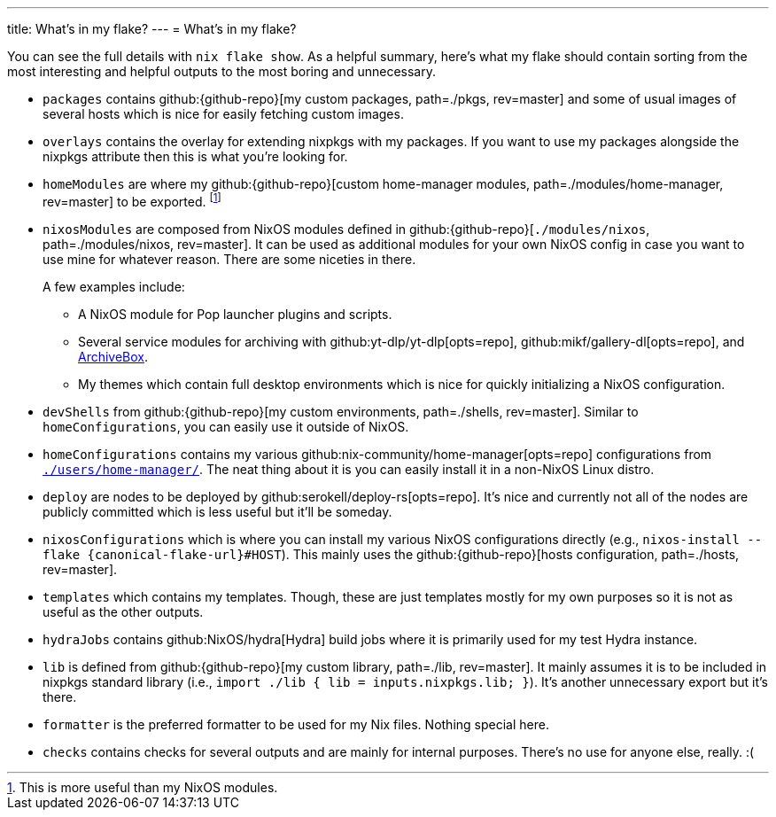 ---
title: What's in my flake?
---
= What's in my flake?

You can see the full details with `nix flake show`.
As a helpful summary, here's what my flake should contain sorting from the most interesting and helpful outputs to the most boring and unnecessary.

* `packages` contains github:{github-repo}[my custom packages, path=./pkgs, rev=master] and some of usual images of several hosts which is nice for easily fetching custom images.

* `overlays` contains the overlay for extending nixpkgs with my packages.
If you want to use my packages alongside the nixpkgs attribute then this is what you're looking for.

* `homeModules` are where my github:{github-repo}[custom home-manager modules, path=./modules/home-manager, rev=master] to be exported.
footnote:[This is more useful than my NixOS modules.]

* `nixosModules` are composed from NixOS modules defined in github:{github-repo}[`./modules/nixos`, path=./modules/nixos, rev=master].
It can be used as additional modules for your own NixOS config in case you want to use mine for whatever reason.
There are some niceties in there.
+
--
A few examples include:

* A NixOS module for Pop launcher plugins and scripts.
* Several service modules for archiving with github:yt-dlp/yt-dlp[opts=repo], github:mikf/gallery-dl[opts=repo], and link:https://archivebox.io/[ArchiveBox].
* My themes which contain full desktop environments which is nice for quickly initializing a NixOS configuration.
--

* `devShells` from github:{github-repo}[my custom environments, path=./shells, rev=master].
Similar to `homeConfigurations`, you can easily use it outside of NixOS.

* `homeConfigurations` contains my various github:nix-community/home-manager[opts=repo] configurations from link:{github-repo}[`./users/home-manager/`, path=./users/home-manager/, rev=master].
The neat thing about it is you can easily install it in a non-NixOS Linux distro.

* `deploy` are nodes to be deployed by github:serokell/deploy-rs[opts=repo].
It's nice and currently not all of the nodes are publicly committed which is less useful but it'll be someday.

* `nixosConfigurations` which is where you can install my various NixOS configurations directly (e.g., `nixos-install --flake {canonical-flake-url}#HOST`).
This mainly uses the github:{github-repo}[hosts configuration, path=./hosts, rev=master].

* `templates` which contains my templates.
Though, these are just templates mostly for my own purposes so it is not as useful as the other outputs.

* `hydraJobs` contains github:NixOS/hydra[Hydra] build jobs where it is primarily used for my test Hydra instance.

* `lib` is defined from github:{github-repo}[my custom library, path=./lib, rev=master].
It mainly assumes it is to be included in nixpkgs standard library (i.e., `import ./lib { lib = inputs.nixpkgs.lib; }`).
It's another unnecessary export but it's there.

* `formatter` is the preferred formatter to be used for my Nix files.
Nothing special here.

* `checks` contains checks for several outputs and are mainly for internal purposes.
There's no use for anyone else, really. :(
